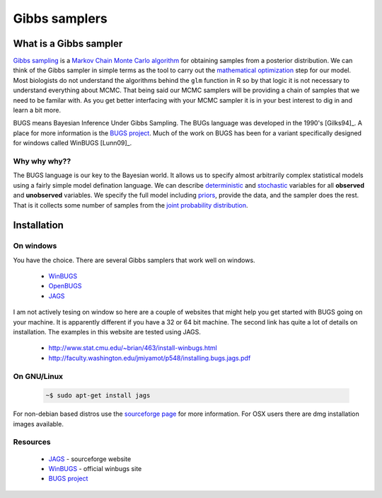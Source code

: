 .. reproducible research tutorial file, created by ARichards

Gibbs samplers
==============

What is a Gibbs sampler
-------------------------------

`Gibbs sampling <http://en.wikipedia.org/wiki/Gibbs_sampling>`_ is a `Markov Chain Monte Carlo algorithm <http://en.wikipedia.org/wiki/Markov_chain_Monte_Carlo>`_ for obtaining samples from a posterior distribution.  We can think of the Gibbs sampler in simple terms as the tool to carry out the `mathematical optimization <http://en.wikipedia.org/wiki/Mathematical_optimization>`_ step for our model.  Most biologists do not understand the algorithms behind the ``glm`` function in R so by that logic it is not necessary to understand everything about MCMC.  That being said our MCMC samplers will be providing a chain of samples that we need to be familar with.  As you get better interfacing with your MCMC sampler it is in your best interest to dig in and learn a bit more.          

BUGS means Bayesian Inference Under Gibbs Sampling.  The BUGs language was developed in the 1990's [Gilks94]_. A place for more information is the `BUGS project <http://www.mrc-bsu.cam.ac.uk/bugs/>`_.  Much of the work on BUGS has been for a variant specifically designed for windows called WinBUGS [Lunn09]_.

Why why why??
^^^^^^^^^^^^^^^^^^^^

The BUGS language is our key to the Bayesian world.  It allows us to specify almost arbitrarily complex statistical models using a fairly simple model defination language.  We can describe `deterministic <http://en.wikipedia.org/wiki/Deterministic_system>`_ and `stochastic <http://en.wikipedia.org/wiki/Stochastic>`_ variables for all **observed** and **unobserved** variables.  We specify the full model including `priors <http://en.wikipedia.org/wiki/Prior_probability>`_, provide the data, and the sampler does the rest.  That is it collects some number of samples from the `joint probability distribution <http://en.wikipedia.org/wiki/Joint_probability_distribution>`_.  

Installation
--------------------

On windows
^^^^^^^^^^^^^^^

You have the choice.  There are several Gibbs samplers that work well on windows.

   * `WinBUGS <http://www.mrc-bsu.cam.ac.uk/bugs/winbugs/contents.shtml>`_
   * `OpenBUGS <http://www.openbugs.info/w/FrontPage>`_
   * `JAGS <http://mcmc-jags.sourceforge.net>`_

I am not actively tesing on window so here are a couple of websites that might help you get started with BUGS going on your machine.  It is apparently different if you have a 32 or 64 bit machine.  The second link has quite a lot of details on installation.  The examples in this website are tested using JAGS.

   * `http://www.stat.cmu.edu/~brian/463/install-winbugs.html <http://www.stat.cmu.edu/~brian/463/install-winbugs.html>`_ 
   * `http://faculty.washington.edu/jmiyamot/p548/installing.bugs.jags.pdf <http://faculty.washington.edu/jmiyamot/p548/installing.bugs.jags.pdf>`_

On GNU/Linux
^^^^^^^^^^^^^^^
  
   .. code-block:: bash

      ~$ sudo apt-get install jags


For non-debian based distros use the `sourceforge page <http://mcmc-jags.sourceforge.net>`_ for more information.  For OSX users there are dmg installation images available.

Resources
^^^^^^^^^^^^^

   * `JAGS <http://mcmc-jags.sourceforge.net>`_ - sourceforge website
   * `WinBUGS <http://www.mrc-bsu.cam.ac.uk/bugs/winbugs/contents.shtml>`_ - official winbugs site
   * `BUGS project <http://www.mrc-bsu.cam.ac.uk/bugs/>`_
